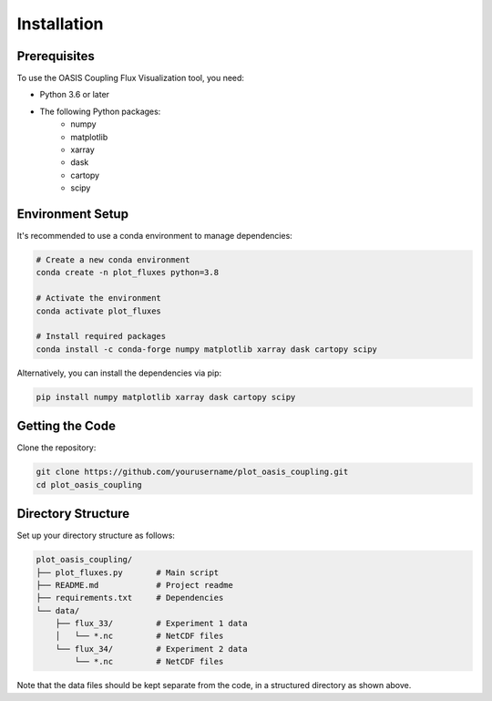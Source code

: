 ============
Installation
============

Prerequisites
============

To use the OASIS Coupling Flux Visualization tool, you need:

* Python 3.6 or later
* The following Python packages:
    * numpy
    * matplotlib
    * xarray
    * dask
    * cartopy
    * scipy

Environment Setup
================

It's recommended to use a conda environment to manage dependencies:

.. code-block:: bash

    # Create a new conda environment
    conda create -n plot_fluxes python=3.8
    
    # Activate the environment
    conda activate plot_fluxes
    
    # Install required packages
    conda install -c conda-forge numpy matplotlib xarray dask cartopy scipy

Alternatively, you can install the dependencies via pip:

.. code-block:: bash

    pip install numpy matplotlib xarray dask cartopy scipy

Getting the Code
===============

Clone the repository:

.. code-block:: bash

    git clone https://github.com/yourusername/plot_oasis_coupling.git
    cd plot_oasis_coupling

Directory Structure
==================

Set up your directory structure as follows:

.. code-block:: text

    plot_oasis_coupling/
    ├── plot_fluxes.py       # Main script
    ├── README.md            # Project readme
    ├── requirements.txt     # Dependencies
    └── data/
        ├── flux_33/         # Experiment 1 data
        │   └── *.nc         # NetCDF files
        └── flux_34/         # Experiment 2 data
            └── *.nc         # NetCDF files

Note that the data files should be kept separate from the code, in a structured directory as shown above.
